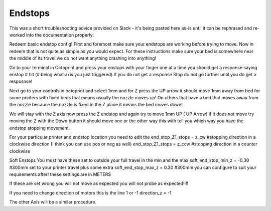 Endstops
========

..  raw:: html

    <iframe width="560" height="315" src="https://www.youtube.com/embed/5LEjdQtIYe4" frameborder="0" allowfullscreen></iframe>

This was a short troubleshooting advice provided on Slack - it's being
pasted here as-is until it can be rephrased and re-worked into the
documentation properly:

Redeem basic endstop config! First and foremost make sure your endstops
are working before trying to move. Now in redeem that is not quite as
simple as you would expect. For these instructions make sure your bed is
somewhere near the middle of its travel we do not want anything crashing
into anything!

Go to your terminal in Octoprint and press your enstops with your finger
one at a time you should get a response saying enstop # hit (# being
what axis you just triggered) If you do not get a response Stop do not
go further until you do get a resposnse!

Next go to your controls in octoprint and select 1mm and for Z press the
UP arrow it should move 1mm away from bed for some printers with fixed
beds that means usually the nozzle moves up! On others that have a bed
that moves away from the nozzle because the nozzle is fixed in the Z
plane it means the bed moves down!

We will stay with the Z axis now press the Z endstop and again try to
move 1mm UP ( UP Arrow) if it does not move try moving the Z with the
Down button it should move one or the other way this with tell you which
way you have the endstop stopping movement.

For your particular printer and endstop location you need to edit the
end\_stop\_Z1\_stops = z\_cw #stopping direction in a clockwise
direction (I think you can use pos or neg as well) end\_stop\_Z1\_stops
= z\_ccw #stopping direction in a counter clockwise

Soft Enstops You must have these set to outside your full travel in the
min and the max soft\_end\_stop\_min\_z = -0.30 #300mm set to your
printer travel plus some extra soft\_end\_stop\_max\_z = 0.30 #300mm you
can configure to suit your requirements after! these settings are in
METERS

If these are set wrong you will not move as expected you will not probe
as expected!!!!

If you need to change direction of motors this is the line 1 or -1
direction\_z = -1

The other Axis will be a similar procedure.